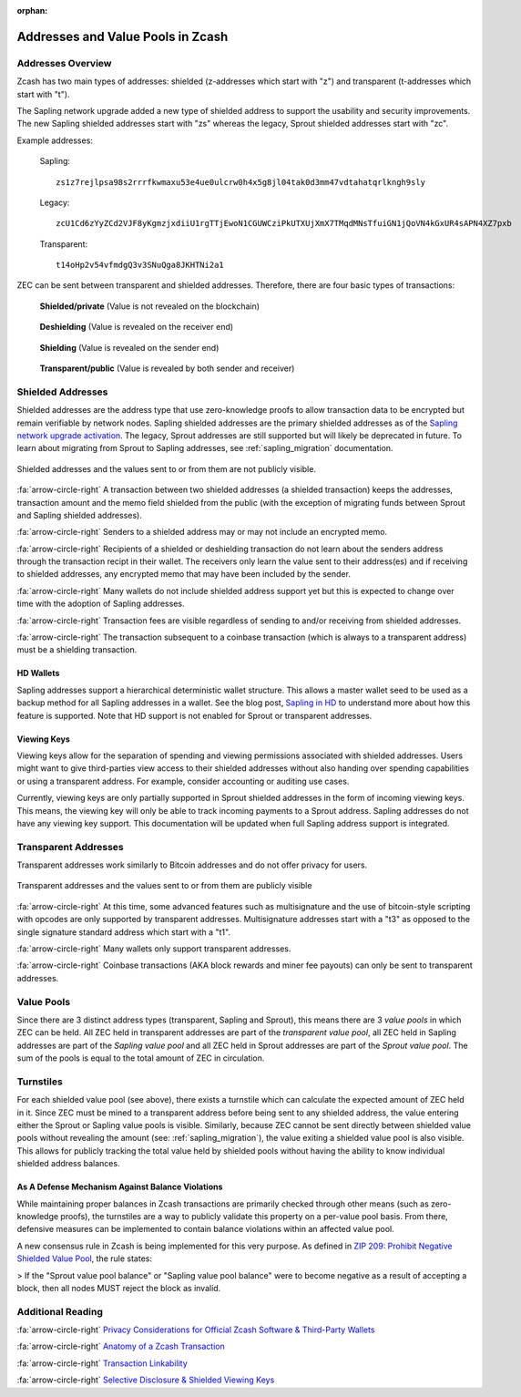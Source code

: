 :orphan:

.. _zcash_addresses:

Addresses and Value Pools in Zcash
==================================

Addresses Overview
--------------------

Zcash has two main types of addresses: shielded (z-addresses which start with "z") and transparent (t-addresses which start with "t").

The Sapling network upgrade added a new type of shielded address to support the usability and security improvements. The new Sapling shielded addresses start with "zs" whereas the legacy, Sprout shielded addresses start with "zc". 

Example addresses:

    Sapling::

      zs1z7rejlpsa98s2rrrfkwmaxu53e4ue0ulcrw0h4x5g8jl04tak0d3mm47vdtahatqrlkngh9sly

    Legacy::

      zcU1Cd6zYyZCd2VJF8yKgmzjxdiiU1rgTTjEwoN1CGUWCziPkUTXUjXmX7TMqdMNsTfuiGN1jQoVN4kGxUR4sAPN4XZ7pxb

    Transparent::

      t14oHp2v54vfmdgQ3v3SNuQga8JKHTNi2a1

ZEC can be sent between transparent and shielded addresses. Therefore, there are four basic types of transactions:

.. figure:: images/txn-private.png
   :scale: 50 %
   :alt: A transaction between two shielded addresses doesn't reveal the value

   **Shielded/private** (Value is not revealed on the blockchain)

.. figure:: images/txn-deshielding.png
   :scale: 50 %
   :alt: A transaction from a shielded address to a transparent address reveals the value received

   **Deshielding** (Value is revealed on the receiver end)

.. figure:: images/txn-shielding.png
   :scale: 50 %
   :alt: A transaction from a transparent address to a shielded address reveals the value sent

   **Shielding** (Value is revealed on the sender end)

.. figure:: images/txn-public.png
   :scale: 50 %
   :alt: A transaction between two transparent addresses reveals the value

   **Transparent/public** (Value is revealed by both sender and receiver)
    
Shielded Addresses
------------------------------------------
	   
Shielded addresses are the address type that use zero-knowledge proofs to allow transaction data to be encrypted but remain verifiable by network nodes. Sapling shielded addresses are the primary shielded addresses as of the `Sapling network upgrade activation <https://z.cash/upgrade/sapling>`_. The legacy, Sprout addresses are still supported but will likely be deprecated in future. To learn about migrating from Sprout to Sapling addresses, see :ref:`sapling_migration` documentation.

.. figure:: images/simple-z.png
   :align: center
   :scale: 75%
   :alt: A diagram of a shielded address showing that values sent and received are not directly revealed except for the transaction fee. 

   Shielded addresses and the values sent to or from them are not publicly visible.

:fa:`arrow-circle-right` A transaction between two shielded addresses (a shielded transaction) keeps the addresses, transaction amount and the memo field shielded from the public (with the exception of migrating funds between Sprout and Sapling shielded addresses).

:fa:`arrow-circle-right` Senders to a shielded address may or may not include an encrypted memo.

:fa:`arrow-circle-right` Recipients of a shielded or deshielding transaction do not learn about the senders address through the transaction recipt in their wallet. The receivers only learn the value sent to their address(es) and if receiving to shielded addresses, any encrypted memo that may have been included by the sender.

:fa:`arrow-circle-right` Many wallets do not include shielded address support yet but this is expected to change over time with the adoption of Sapling addresses.

:fa:`arrow-circle-right` Transaction fees are visible regardless of sending to and/or receiving from shielded addresses.

:fa:`arrow-circle-right` The transaction subsequent to a coinbase transaction (which is always to a transparent address) must be a shielding transaction.
    
HD Wallets
~~~~~~~~~~
Sapling addresses support a hierarchical deterministic wallet structure. This allows a master wallet seed to be used as a backup method for all Sapling addresses in a wallet. See the blog post, `Sapling in HD <https://z.cash/blog/sapling-in-hd/>`_ to understand more about how this feature is supported. Note that HD support is not enabled for Sprout or transparent addresses. 

Viewing Keys
~~~~~~~~~~~~

Viewing keys allow for the separation of spending and viewing permissions associated with shielded addresses. Users might want to give third-parties view access to their shielded addresses without also handing over spending capabilities or using a transparent address. For example, consider accounting or auditing use cases.

Currently, viewing keys are only partially supported in Sprout shielded addresses in the form of incoming viewing keys. This means, the viewing key will only be able to track incoming payments to a Sprout address. Sapling addresses do not have any viewing key support. This documentation will be updated when full Sapling address support is integrated.
   
Transparent Addresses
---------------------

Transparent addresses work similarly to Bitcoin addresses and do not offer privacy for users. 

.. figure:: images/simple-t.png
   :align: center
   :scale: 75%
   :alt: A diagram of a transparent address showing that all values sent and received are directly revealed including the transaction fee. 

   Transparent addresses and the values sent to or from them are publicly visible

:fa:`arrow-circle-right` At this time, some advanced features such as multisignature and the use of bitcoin-style scripting with opcodes are only supported by transparent addresses. Multisignature addresses start with a "t3" as opposed to the single signature standard address which start with a "t1". 
	   
:fa:`arrow-circle-right` Many wallets only support transparent addresses.
    
:fa:`arrow-circle-right` Coinbase transactions (AKA block rewards and miner fee payouts) can only be sent to transparent addresses.

.. _value_pools:
    
Value Pools
-----------
Since there are 3 distinct address types (transparent, Sapling and Sprout), this means there are 3 *value pools* in which ZEC can be held. All ZEC held in transparent addresses are part of the *transparent value pool*, all ZEC held in Sapling addresses are part of the *Sapling value pool* and all ZEC held in Sprout addresses are part of the *Sprout value pool*. The sum of the pools is equal to the total amount of ZEC in circulation.

Turnstiles
----------
For each shielded value pool (see above), there exists a turnstile which can calculate the expected amount of ZEC held in it. Since ZEC must be mined to a transparent address before being sent to any shielded address, the value entering either the Sprout or Sapling value pools is visible. Similarly, because ZEC cannot be sent directly between shielded value pools without revealing the amount (see: :ref:`sapling_migration`), the value exiting a shielded value pool is also visible. This allows for publicly tracking the total value held by shielded pools without having the ability to know individual shielded address balances.

As A Defense Mechanism Against Balance Violations
~~~~~~~~~~~~~~~~~~~~~~~~~~~~~~~~~~~~~~~~~~~~~~~~~
While maintaining proper balances in Zcash transactions are primarily checked through other means (such as zero-knowledge proofs), the turnstiles are a way to publicly validate this property on a per-value pool basis. From there, defensive measures can be implemented to contain balance violations within an affected value pool.

A new consensus rule in Zcash is being implemented for this very purpose. As defined in `ZIP 209: Prohibit Negative Shielded Value Pool <https://github.com/zcash/zips/pull/210/files>`_, the rule states:

> If the "Sprout value pool balance" or "Sapling value pool balance" were to become negative as a result of accepting a block, then all nodes MUST reject the block as invalid.
   
Additional Reading
------------------

:fa:`arrow-circle-right` `Privacy Considerations for Official Zcash Software & Third-Party Wallets <https://z.cash/support/security/privacy-security-recommendations/>`_
    
:fa:`arrow-circle-right` `Anatomy of a Zcash Transaction <https://blog.z.cash/anatomy-of-zcash/>`_

:fa:`arrow-circle-right` `Transaction Linkability <https://blog.z.cash/transaction-linkability/>`_

:fa:`arrow-circle-right` `Selective Disclosure & Shielded Viewing Keys <https://z.cash/blog/viewing-keys-selective-disclosure/>`_
